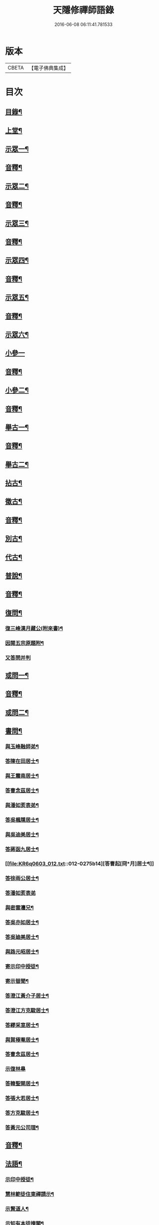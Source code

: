 #+TITLE: 天隱修禪師語錄 
#+DATE: 2016-06-08 06:11:41.781533

* 版本
 |     CBETA|【電子佛典集成】|

* 目次
** [[file:KR6q0603_001.txt::001-0085a1][目錄¶]]
** [[file:KR6q0603_001.txt::001-0087a4][上堂¶]]
** [[file:KR6q0603_001.txt::001-0094a2][示眾一¶]]
** [[file:KR6q0603_001.txt::001-0101a2][音釋¶]]
** [[file:KR6q0603_002.txt::002-0101b3][示眾二¶]]
** [[file:KR6q0603_002.txt::002-0117b12][音釋¶]]
** [[file:KR6q0603_003.txt::003-0118a3][示眾三¶]]
** [[file:KR6q0603_003.txt::003-0134a2][音釋¶]]
** [[file:KR6q0603_004.txt::004-0134b3][示眾四¶]]
** [[file:KR6q0603_004.txt::004-0148b12][音釋¶]]
** [[file:KR6q0603_005.txt::005-0149a3][示眾五¶]]
** [[file:KR6q0603_005.txt::005-0165b2][音釋¶]]
** [[file:KR6q0603_006.txt::006-0166a3][示眾六¶]]
** [[file:KR6q0603_006.txt::006-0175b15][小參一]]
** [[file:KR6q0603_006.txt::006-0181b7][音釋¶]]
** [[file:KR6q0603_007.txt::007-0182a3][小參二¶]]
** [[file:KR6q0603_007.txt::007-0199b2][音釋¶]]
** [[file:KR6q0603_008.txt::008-0200a3][舉古一¶]]
** [[file:KR6q0603_008.txt::008-0215a2][音釋¶]]
** [[file:KR6q0603_009.txt::009-0215b3][舉古二¶]]
** [[file:KR6q0603_009.txt::009-0224b12][拈古¶]]
** [[file:KR6q0603_009.txt::009-0227a11][徵古¶]]
** [[file:KR6q0603_009.txt::009-0230b12][音釋¶]]
** [[file:KR6q0603_010.txt::010-0231a3][別古¶]]
** [[file:KR6q0603_010.txt::010-0237a13][代古¶]]
** [[file:KR6q0603_010.txt::010-0240b4][普說¶]]
** [[file:KR6q0603_010.txt::010-0252b2][音釋¶]]
** [[file:KR6q0603_011.txt::011-0253a3][復問¶]]
*** [[file:KR6q0603_011.txt::011-0253a4][復三峰漢月藏公(附來書)¶]]
*** [[file:KR6q0603_011.txt::011-0256b11][因閱五宗原題附¶]]
*** [[file:KR6q0603_011.txt::011-0256b15][又答問并判]]
** [[file:KR6q0603_011.txt::011-0263a2][或問一¶]]
** [[file:KR6q0603_011.txt::011-0267b2][音釋¶]]
** [[file:KR6q0603_012.txt::012-0268a3][或問二¶]]
** [[file:KR6q0603_012.txt::012-0272b7][書問¶]]
*** [[file:KR6q0603_012.txt::012-0272b8][與玉峰融師弟¶]]
*** [[file:KR6q0603_012.txt::012-0272b12][答陳在田居士¶]]
*** [[file:KR6q0603_012.txt::012-0273a12][與王震南居士¶]]
*** [[file:KR6q0603_012.txt::012-0273b7][答曹念茲居士¶]]
*** [[file:KR6q0603_012.txt::012-0274a10][與潘如荄表弟¶]]
*** [[file:KR6q0603_012.txt::012-0274b10][答吳楓隱居士¶]]
*** [[file:KR6q0603_012.txt::012-0275a5][與吳迪美居士¶]]
*** [[file:KR6q0603_012.txt::012-0275b2][答蔣函九居士¶]]
*** [[file:KR6q0603_012.txt::012-0275b14][答曹起[冏*月]居士¶]]
*** [[file:KR6q0603_012.txt::012-0276a7][答徐雨公居士¶]]
*** [[file:KR6q0603_012.txt::012-0276a15][答潘如荄表弟]]
*** [[file:KR6q0603_012.txt::012-0276b7][與密雲灋兄¶]]
*** [[file:KR6q0603_012.txt::012-0277a4][答吳亦如居士¶]]
*** [[file:KR6q0603_012.txt::012-0277b8][答吳廸美居士¶]]
*** [[file:KR6q0603_012.txt::012-0277b15][與路元昭居士¶]]
*** [[file:KR6q0603_012.txt::012-0278a10][寄示印中授徒¶]]
*** [[file:KR6q0603_012.txt::012-0279a3][寄示暜聞¶]]
*** [[file:KR6q0603_012.txt::012-0279a15][答澄江黃介子居士¶]]
*** [[file:KR6q0603_012.txt::012-0279b7][答澄江方克駿居士¶]]
*** [[file:KR6q0603_012.txt::012-0280a10][答繆采室居士¶]]
*** [[file:KR6q0603_012.txt::012-0280b7][與賀極菴居士¶]]
*** [[file:KR6q0603_012.txt::012-0281a3][答曹念茲居士¶]]
*** [[file:KR6q0603_012.txt::012-0281a15][示復林臯]]
*** [[file:KR6q0603_012.txt::012-0281b9][答韓聖開居士¶]]
*** [[file:KR6q0603_012.txt::012-0281b14][答張大若居士¶]]
*** [[file:KR6q0603_012.txt::012-0282a7][答方克駿居士¶]]
*** [[file:KR6q0603_012.txt::012-0282a15][答黃元公司理¶]]
** [[file:KR6q0603_012.txt::012-0282b12][音釋¶]]
** [[file:KR6q0603_013.txt::013-0283a3][法語¶]]
*** [[file:KR6q0603_013.txt::013-0283a4][示印中授徒¶]]
*** [[file:KR6q0603_013.txt::013-0284a3][慧林範徒住東禪請示¶]]
*** [[file:KR6q0603_013.txt::013-0284a11][示賢道人¶]]
*** [[file:KR6q0603_013.txt::013-0285b8][示知有本徒掩關¶]]
*** [[file:KR6q0603_013.txt::013-0286a11][示廣儀道人¶]]
*** [[file:KR6q0603_013.txt::013-0286b8][示正念居士¶]]
*** [[file:KR6q0603_013.txt::013-0286b15][示如道人]]
*** [[file:KR6q0603_013.txt::013-0287a12][示妙如道人¶]]
*** [[file:KR6q0603_013.txt::013-0287b4][示印林禪人掩關¶]]
*** [[file:KR6q0603_013.txt::013-0288a2][示林臯豫禪人¶]]
*** [[file:KR6q0603_013.txt::013-0288b5][示方克駿居士¶]]
*** [[file:KR6q0603_013.txt::013-0289a3][示新都孫子和居士¶]]
*** [[file:KR6q0603_013.txt::013-0289b3][示石林玉禪人¶]]
*** [[file:KR6q0603_013.txt::013-0289b9][示周侍者住大寂菴¶]]
*** [[file:KR6q0603_013.txt::013-0290a3][示玉林琇侍者¶]]
*** [[file:KR6q0603_013.txt::013-0290b8][示梵音禪人¶]]
*** [[file:KR6q0603_013.txt::013-0291a3][示唐祈遠居士¶]]
*** [[file:KR6q0603_013.txt::013-0291a10][示湛空禪人¶]]
*** [[file:KR6q0603_013.txt::013-0291b3][示曹心簡居士¶]]
*** [[file:KR6q0603_013.txt::013-0292a2][示夏君都居士¶]]
*** [[file:KR6q0603_013.txt::013-0292a11][示道明禪人¶]]
*** [[file:KR6q0603_013.txt::013-0292b8][示古竹嵩典座¶]]
** [[file:KR6q0603_013.txt::013-0293a7][法偈一¶]]
*** [[file:KR6q0603_013.txt::013-0293a8][示慧林範徒¶]]
*** [[file:KR6q0603_013.txt::013-0293a12][示知有本¶]]
*** [[file:KR6q0603_013.txt::013-0293a15][示印中授徒¶]]
*** [[file:KR6q0603_013.txt::013-0293b5][答顧九疇太史色空義二首¶]]
*** [[file:KR6q0603_013.txt::013-0293b10][示太虛禪人¶]]
*** [[file:KR6q0603_013.txt::013-0293b15][示燈禪¶]]
*** [[file:KR6q0603_013.txt::013-0294a7][示心宇居士¶]]
*** [[file:KR6q0603_013.txt::013-0294a11][示慧生居士¶]]
*** [[file:KR6q0603_013.txt::013-0294b2][示印中授徒¶]]
*** [[file:KR6q0603_013.txt::013-0294b7][示箬菴問徒¶]]
*** [[file:KR6q0603_013.txt::013-0294b13][示山茨際徒¶]]
*** [[file:KR6q0603_013.txt::013-0295a13][示𢘆證禪人二首¶]]
*** [[file:KR6q0603_013.txt::013-0295b3][示聖淨禪人¶]]
*** [[file:KR6q0603_013.txt::013-0295b8][示吳廸美居士二首¶]]
*** [[file:KR6q0603_013.txt::013-0295b13][寄示吳子文居士四首¶]]
*** [[file:KR6q0603_013.txt::013-0296a7][示如初禪人¶]]
*** [[file:KR6q0603_013.txt::013-0296a11][示五輯居士¶]]
*** [[file:KR6q0603_013.txt::013-0296a15][示同雲學徒¶]]
*** [[file:KR6q0603_013.txt::013-0296b5][示琇侍者芟染¶]]
*** [[file:KR6q0603_013.txt::013-0296b8][芟染後復示¶]]
*** [[file:KR6q0603_013.txt::013-0296b15][行全臨別示偈¶]]
*** [[file:KR6q0603_013.txt::013-0297a3][示常愚禪人¶]]
*** [[file:KR6q0603_013.txt::013-0297a6][示了凡賢侍者¶]]
*** [[file:KR6q0603_013.txt::013-0297a9][示任還生居士¶]]
*** [[file:KR6q0603_013.txt::013-0297a15][示澄江方克駿居士二首]]
** [[file:KR6q0603_013.txt::013-0297b7][音釋¶]]
** [[file:KR6q0603_014.txt::014-0298a3][法偈二¶]]
*** [[file:KR6q0603_014.txt::014-0298a4][示非一禪人¶]]
*** [[file:KR6q0603_014.txt::014-0298a7][示蒼碧禪人¶]]
*** [[file:KR6q0603_014.txt::014-0298a10][示湛淵禪人¶]]
*** [[file:KR6q0603_014.txt::014-0298a13][示林臯豫徒住中山淨雲禪院¶]]
*** [[file:KR6q0603_014.txt::014-0298b4][示箬菴問書記¶]]
*** [[file:KR6q0603_014.txt::014-0298b14][性空老衲七十有二叅訪贈之¶]]
*** [[file:KR6q0603_014.txt::014-0299a2][示樹南禪人¶]]
*** [[file:KR6q0603_014.txt::014-0299a5][示永泰禪人¶]]
*** [[file:KR6q0603_014.txt::014-0299a7][示洪源禪人¶]]
*** [[file:KR6q0603_014.txt::014-0299a9][示羅愛谿居士¶]]
*** [[file:KR6q0603_014.txt::014-0299a12][示自空禪人¶]]
*** [[file:KR6q0603_014.txt::014-0299a15][示就空居士¶]]
*** [[file:KR6q0603_014.txt::014-0299b3][示深谷禪人還江淮二首¶]]
*** [[file:KR6q0603_014.txt::014-0299b8][示景源徹禪人¶]]
*** [[file:KR6q0603_014.txt::014-0299b11][示玉林琇徒省親¶]]
*** [[file:KR6q0603_014.txt::014-0300a10][示無絃音禪人¶]]
*** [[file:KR6q0603_014.txt::014-0300a15][孤休法弟乞偈]]
*** [[file:KR6q0603_014.txt::014-0300b9][示上生蓮沙彌¶]]
*** [[file:KR6q0603_014.txt::014-0300b12][示復暜聞極¶]]
*** [[file:KR6q0603_014.txt::014-0301a3][示盡演靜主¶]]
*** [[file:KR6q0603_014.txt::014-0301a6][示復許九環居士¶]]
*** [[file:KR6q0603_014.txt::014-0301a15][示嚴長惺居士]]
*** [[file:KR6q0603_014.txt::014-0301b5][示玉林琇徒掩關¶]]
*** [[file:KR6q0603_014.txt::014-0301b9][示幻緣禪人¶]]
*** [[file:KR6q0603_014.txt::014-0301b15][示懶牛靜主二首¶]]
*** [[file:KR6q0603_014.txt::014-0302a5][示唐祈遠居士四首¶]]
*** [[file:KR6q0603_014.txt::014-0302a14][示沈叔芳居士¶]]
*** [[file:KR6q0603_014.txt::014-0302b4][示芥生禪人¶]]
*** [[file:KR6q0603_014.txt::014-0302b9][示達渠禪人¶]]
*** [[file:KR6q0603_014.txt::014-0302b12][示智閒觀禪人¶]]
*** [[file:KR6q0603_014.txt::014-0302b15][示穎生禪人]]
*** [[file:KR6q0603_014.txt::014-0303a4][耐菴上人重修鐵佛寺示之¶]]
*** [[file:KR6q0603_014.txt::014-0303a7][示嘯雲禪人¶]]
*** [[file:KR6q0603_014.txt::014-0303a9][示許紫翼居士¶]]
*** [[file:KR6q0603_014.txt::014-0303b5][示理融宜禪人¶]]
*** [[file:KR6q0603_014.txt::014-0303b10][示紫垣居士病中¶]]
*** [[file:KR6q0603_014.txt::014-0303b12][示顧孟河居士二首¶]]
*** [[file:KR6q0603_014.txt::014-0304a2][示文節座主¶]]
*** [[file:KR6q0603_014.txt::014-0304a7][寄示金豈凡方伯¶]]
*** [[file:KR6q0603_014.txt::014-0304a12][白雲禪人執瓢乞偈¶]]
*** [[file:KR6q0603_014.txt::014-0304a15][張居士受衣乞偈¶]]
*** [[file:KR6q0603_014.txt::014-0304b3][募燈油¶]]
*** [[file:KR6q0603_014.txt::014-0304b7][有客問余姓以偈答之¶]]
*** [[file:KR6q0603_014.txt::014-0304b10][新正即事警眾五首¶]]
*** [[file:KR6q0603_014.txt::014-0305a6][示眾二首¶]]
*** [[file:KR6q0603_014.txt::014-0305a13][示叅禪¶]]
*** [[file:KR6q0603_014.txt::014-0305b2][驢鳴有感¶]]
*** [[file:KR6q0603_014.txt::014-0305b5][書法被¶]]
*** [[file:KR6q0603_014.txt::014-0305b8][關中次本師示偈六首¶]]
*** [[file:KR6q0603_014.txt::014-0306a6][次密雲法兄韻寄友四首¶]]
*** [[file:KR6q0603_014.txt::014-0306b8][別達觀大師夜行偈¶]]
*** [[file:KR6q0603_014.txt::014-0307a4][拈陽明先生良知二首¶]]
*** [[file:KR6q0603_014.txt::014-0307a9][和真淨老人雲居頌五首¶]]
*** [[file:KR6q0603_014.txt::014-0307b5][和暜明禪師牧牛頌¶]]
**** [[file:KR6q0603_014.txt::014-0307b6][未牧¶]]
**** [[file:KR6q0603_014.txt::014-0307b9][初調¶]]
**** [[file:KR6q0603_014.txt::014-0307b12][受制¶]]
**** [[file:KR6q0603_014.txt::014-0307b15][回首¶]]
**** [[file:KR6q0603_014.txt::014-0308a3][馴伏¶]]
**** [[file:KR6q0603_014.txt::014-0308a6][無礙¶]]
**** [[file:KR6q0603_014.txt::014-0308a9][任運¶]]
**** [[file:KR6q0603_014.txt::014-0308a12][相忘¶]]
**** [[file:KR6q0603_014.txt::014-0308a15][獨照¶]]
**** [[file:KR6q0603_014.txt::014-0308b3][雙泯¶]]
*** [[file:KR6q0603_014.txt::014-0308b6][山中四威儀偈¶]]
*** [[file:KR6q0603_014.txt::014-0308b15][十二時歌¶]]
*** [[file:KR6q0603_014.txt::014-0309b7][警策浮生歌¶]]
*** [[file:KR6q0603_014.txt::014-0310a9][無生歌¶]]
*** [[file:KR6q0603_014.txt::014-0311a4][休休歌¶]]
*** [[file:KR6q0603_014.txt::014-0311b2][牧牛歌¶]]
*** [[file:KR6q0603_014.txt::014-0312a2][了道歌¶]]
** [[file:KR6q0603_014.txt::014-0312b12][音釋¶]]
** [[file:KR6q0603_015.txt::015-0313a3][機緣一¶]]
** [[file:KR6q0603_015.txt::015-0326b3][音釋¶]]
** [[file:KR6q0603_016.txt::016-0327a3][機緣二¶]]
** [[file:KR6q0603_016.txt::016-0342a13][音釋¶]]
** [[file:KR6q0603_017.txt::017-0342b3][頌古一¶]]
** [[file:KR6q0603_017.txt::017-0357a7][音釋¶]]
** [[file:KR6q0603_018.txt::018-0357b3][頌古二¶]]
** [[file:KR6q0603_018.txt::018-0367b6][詩一¶]]
*** [[file:KR6q0603_018.txt::018-0367b7][白雲巖¶]]
*** [[file:KR6q0603_018.txt::018-0367b13][和憨山大師山居¶]]
*** [[file:KR6q0603_018.txt::018-0368a6][山中寄愛[庭-壬+手]居士¶]]
*** [[file:KR6q0603_018.txt::018-0368a15][隨喜放生]]
*** [[file:KR6q0603_018.txt::018-0368b15][覺洪弟新搆玉峰題贈]]
*** [[file:KR6q0603_018.txt::018-0369a6][訪廸美昆玉子文去虎邱不遇寄懷¶]]
*** [[file:KR6q0603_018.txt::018-0369b12][寄章格非太史¶]]
*** [[file:KR6q0603_018.txt::018-0370a6][還山聞曹起明病寄懷¶]]
*** [[file:KR6q0603_018.txt::018-0370b2][茅菴歌¶]]
*** [[file:KR6q0603_018.txt::018-0371a3][效古詞四首¶]]
*** [[file:KR6q0603_018.txt::018-0371a15][山居二十首]]
*** [[file:KR6q0603_018.txt::018-0373b2][登東臺¶]]
*** [[file:KR6q0603_018.txt::018-0373b6][與友人遊陳公洞¶]]
*** [[file:KR6q0603_018.txt::018-0373b10][秋過龍池懷密雲法兄¶]]
*** [[file:KR6q0603_018.txt::018-0373b14][芙蓉寺¶]]
*** [[file:KR6q0603_018.txt::018-0374a3][寄曹藎生居士¶]]
*** [[file:KR6q0603_018.txt::018-0374a7][寄吳石渠居士¶]]
*** [[file:KR6q0603_018.txt::018-0374a11][留別曹念茲居士¶]]
*** [[file:KR6q0603_018.txt::018-0374a15][懷琇侍者¶]]
** [[file:KR6q0603_018.txt::018-0374b7][音釋¶]]
** [[file:KR6q0603_019.txt::019-0375a3][詩二¶]]
*** [[file:KR6q0603_019.txt::019-0375a4][山居四十首¶]]
*** [[file:KR6q0603_019.txt::019-0380a15][廛居十首]]
*** [[file:KR6q0603_019.txt::019-0381b12][龍池絕頂¶]]
*** [[file:KR6q0603_019.txt::019-0382a2][客過龍池留題次韻¶]]
*** [[file:KR6q0603_019.txt::019-0382a7][善權寺¶]]
*** [[file:KR6q0603_019.txt::019-0382a12][次醻吳廸美居士¶]]
*** [[file:KR6q0603_019.txt::019-0382b2][秋夜有懷子文居士訪道¶]]
*** [[file:KR6q0603_019.txt::019-0382b7][楊西蓮居士送姪芟染臨別贈之¶]]
*** [[file:KR6q0603_019.txt::019-0382b12][秋夜看月¶]]
*** [[file:KR6q0603_019.txt::019-0383a2][誕日示諸子¶]]
*** [[file:KR6q0603_019.txt::019-0383a7][次韻醻霍玉環居士¶]]
*** [[file:KR6q0603_019.txt::019-0383a12][吳九敘居士再叅金谷寄懷¶]]
*** [[file:KR6q0603_019.txt::019-0383b2][贈駱仲如孝廉¶]]
*** [[file:KR6q0603_019.txt::019-0383b7][懷友¶]]
*** [[file:KR6q0603_019.txt::019-0383b10][同妙光訪秀巖¶]]
*** [[file:KR6q0603_019.txt::019-0383b13][渡江¶]]
*** [[file:KR6q0603_019.txt::019-0383b15][效覺範禪師用唐高僧詩作八絕]]
*** [[file:KR6q0603_019.txt::019-0384b7][夏日四首¶]]
*** [[file:KR6q0603_019.txt::019-0384b15][山居二十首]]
*** [[file:KR6q0603_019.txt::019-0386a12][臨谿有感二首¶]]
*** [[file:KR6q0603_019.txt::019-0386b2][題白雲巖¶]]
*** [[file:KR6q0603_019.txt::019-0386b5][拄杖¶]]
*** [[file:KR6q0603_019.txt::019-0386b8][中秋夜坐¶]]
*** [[file:KR6q0603_019.txt::019-0386b11][寄許丞侯居士二首¶]]
*** [[file:KR6q0603_019.txt::019-0386b15][石磬]]
*** [[file:KR6q0603_019.txt::019-0387a4][題武陵洞二首(洞在磬山前有水從洞出至谿)¶]]
*** [[file:KR6q0603_019.txt::019-0387a9][遊大潮山¶]]
*** [[file:KR6q0603_019.txt::019-0387a12][磬山初闢¶]]
*** [[file:KR6q0603_019.txt::019-0387a15][百舌啼¶]]
*** [[file:KR6q0603_019.txt::019-0387b3][曹念茲居士訪余山中不值題寄¶]]
*** [[file:KR6q0603_019.txt::019-0387b6][別徐居士¶]]
*** [[file:KR6q0603_019.txt::019-0387b9][西園寄曹從龍居士¶]]
*** [[file:KR6q0603_019.txt::019-0387b12][答汰如講主¶]]
*** [[file:KR6q0603_019.txt::019-0387b15][振宗堂¶]]
*** [[file:KR6q0603_019.txt::019-0388a3][燈華¶]]
*** [[file:KR6q0603_019.txt::019-0388a6][磬山十景¶]]
*** [[file:KR6q0603_019.txt::019-0388a7][限門嶺¶]]
*** [[file:KR6q0603_019.txt::019-0388a10][西施洞¶]]
*** [[file:KR6q0603_019.txt::019-0388a13][面壁巖¶]]
*** [[file:KR6q0603_019.txt::019-0388a15][萬松徑]]
*** [[file:KR6q0603_019.txt::019-0388b4][慈慧橋¶]]
*** [[file:KR6q0603_019.txt::019-0388b7][武陵谿¶]]
*** [[file:KR6q0603_019.txt::019-0388b10][望湖亭¶]]
*** [[file:KR6q0603_019.txt::019-0388b13][白茅峰¶]]
*** [[file:KR6q0603_019.txt::019-0388b15][洗鉢池]]
*** [[file:KR6q0603_019.txt::019-0389a4][脩竹林¶]]
*** [[file:KR6q0603_019.txt::019-0389a7][龍池八景(并序)¶]]
**** [[file:KR6q0603_019.txt::019-0389a7][序]]
**** [[file:KR6q0603_019.txt::019-0389a13][中龍池¶]]
**** [[file:KR6q0603_019.txt::019-0389a15][分賓嶺]]
**** [[file:KR6q0603_019.txt::019-0389b4][白雲巖¶]]
**** [[file:KR6q0603_019.txt::019-0389b7][憑虛閣¶]]
**** [[file:KR6q0603_019.txt::019-0389b10][試心石¶]]
**** [[file:KR6q0603_019.txt::019-0389b13][玉陽臺¶]]
**** [[file:KR6q0603_019.txt::019-0389b15][伏虎石]]
**** [[file:KR6q0603_019.txt::019-0390a4][避暑窟¶]]
*** [[file:KR6q0603_019.txt::019-0390a7][烏瞻八景¶]]
**** [[file:KR6q0603_019.txt::019-0390a8][雲松徑¶]]
**** [[file:KR6q0603_019.txt::019-0390a11][笑影潭¶]]
**** [[file:KR6q0603_019.txt::019-0390a14][龍鱗石¶]]
**** [[file:KR6q0603_019.txt::019-0390b2][俯谿亭¶]]
**** [[file:KR6q0603_019.txt::019-0390b5][揮麈臺¶]]
**** [[file:KR6q0603_019.txt::019-0390b8][斷雲嶺¶]]
**** [[file:KR6q0603_019.txt::019-0390b11][五老峰¶]]
**** [[file:KR6q0603_019.txt::019-0390b14][湖翠峰¶]]
*** [[file:KR6q0603_019.txt::019-0391a2][夢登凌霄峰¶]]
*** [[file:KR6q0603_019.txt::019-0391a5][寄懷洞如睿姪¶]]
*** [[file:KR6q0603_019.txt::019-0391a8][宿清源菴¶]]
*** [[file:KR6q0603_019.txt::019-0391a11][新正夜坐二首¶]]
** [[file:KR6q0603_019.txt::019-0391b2][音釋¶]]
** [[file:KR6q0603_020.txt::020-0392a3][讚¶]]
*** [[file:KR6q0603_020.txt::020-0392a4][觀音大士讚¶]]
*** [[file:KR6q0603_020.txt::020-0392b3][達磨大師讚¶]]
*** [[file:KR6q0603_020.txt::020-0392b12][十六羅漢汎海圖讚¶]]
*** [[file:KR6q0603_020.txt::020-0393a3][續後十一代祖師讚(并序)¶]]
**** [[file:KR6q0603_020.txt::020-0393a3][序]]
**** [[file:KR6q0603_020.txt::020-0393a11][中峰本禪師¶]]
**** [[file:KR6q0603_020.txt::020-0393a13][千巖長禪師¶]]
**** [[file:KR6q0603_020.txt::020-0393a15][萬峰蔚禪師¶]]
**** [[file:KR6q0603_020.txt::020-0393b2][寶藏持禪師¶]]
**** [[file:KR6q0603_020.txt::020-0393b4][東明旵禪師¶]]
**** [[file:KR6q0603_020.txt::020-0393b6][海[向-口+┴]慈禪師¶]]
**** [[file:KR6q0603_020.txt::020-0393b8][寶峰瑄禪師¶]]
**** [[file:KR6q0603_020.txt::020-0393b10][天奇瑞禪師¶]]
**** [[file:KR6q0603_020.txt::020-0393b12][無聞聰禪師¶]]
**** [[file:KR6q0603_020.txt::020-0393b14][笑巖寶禪師¶]]
**** [[file:KR6q0603_020.txt::020-0393b15][禹門傳禪師]]
*** [[file:KR6q0603_020.txt::020-0394a3][高峰大師讚¶]]
*** [[file:KR6q0603_020.txt::020-0394a7][本師幻有大和尚讚¶]]
*** [[file:KR6q0603_020.txt::020-0394b8][南嶽怡泉禪師像讚¶]]
*** [[file:KR6q0603_020.txt::020-0395a2][題柳谿牧牛圖¶]]
*** [[file:KR6q0603_020.txt::020-0395a6][題照菴居士像¶]]
*** [[file:KR6q0603_020.txt::020-0395a9][題張大若居士像¶]]
** [[file:KR6q0603_020.txt::020-0395a13][自讚¶]]
*** [[file:KR6q0603_020.txt::020-0395a14][山茨際徒請¶]]
*** [[file:KR6q0603_020.txt::020-0395b3][箬菴問徒請¶]]
*** [[file:KR6q0603_020.txt::020-0395b7][玉林琇徒請¶]]
*** [[file:KR6q0603_020.txt::020-0395b11][慈引居士請¶]]
*** [[file:KR6q0603_020.txt::020-0395b15][啟明菴主請¶]]
*** [[file:KR6q0603_020.txt::020-0396a4][印林燈禪人請¶]]
*** [[file:KR6q0603_020.txt::020-0396a7][道明蓮禪人請¶]]
*** [[file:KR6q0603_020.txt::020-0396a10][崇北振知事請¶]]
*** [[file:KR6q0603_020.txt::020-0396a14][晦曇承知客請¶]]
*** [[file:KR6q0603_020.txt::020-0396b3][六解恒侍者請¶]]
*** [[file:KR6q0603_020.txt::020-0396b7][百訥全禪人請¶]]
*** [[file:KR6q0603_020.txt::020-0396b11][智閒觀禪人請¶]]
*** [[file:KR6q0603_020.txt::020-0396b15][大蔭耦禪人請¶]]
*** [[file:KR6q0603_020.txt::020-0397a3][無絃音侍者請¶]]
*** [[file:KR6q0603_020.txt::020-0397a7][玉林琇徒請¶]]
*** [[file:KR6q0603_020.txt::020-0397a11][箬菴問徒請¶]]
*** [[file:KR6q0603_020.txt::020-0397a15][智林妙禪人請]]
*** [[file:KR6q0603_020.txt::020-0397b5][了凡賢侍者請¶]]
*** [[file:KR6q0603_020.txt::020-0397b9][玉林琇徒請¶]]
*** [[file:KR6q0603_020.txt::020-0397b13][心宇居士請¶]]
*** [[file:KR6q0603_020.txt::020-0398a3][覲南居士請¶]]
** [[file:KR6q0603_020.txt::020-0398a7][佛事¶]]
*** [[file:KR6q0603_020.txt::020-0398a8][聞遠師弟火¶]]
*** [[file:KR6q0603_020.txt::020-0398a15][紹巖師弟火¶]]
*** [[file:KR6q0603_020.txt::020-0398b7][紹巖師弟入塔¶]]
*** [[file:KR6q0603_020.txt::020-0398b12][上生居士請為母對靈¶]]
*** [[file:KR6q0603_020.txt::020-0399a4][示寶印菴主覺靈(時起龕)¶]]
*** [[file:KR6q0603_020.txt::020-0399b2][寶印菴主火¶]]
*** [[file:KR6q0603_020.txt::020-0399b9][蔣虎叔居士請為母對靈¶]]
*** [[file:KR6q0603_020.txt::020-0399b15][示廣修宜人靈]]
*** [[file:KR6q0603_020.txt::020-0400a12][成侍者起龕¶]]
*** [[file:KR6q0603_020.txt::020-0400b4][聰侍者起龕¶]]
*** [[file:KR6q0603_020.txt::020-0400b9][示航禪人覺靈¶]]
*** [[file:KR6q0603_020.txt::020-0401a9][航禪人入塔¶]]
*** [[file:KR6q0603_020.txt::020-0401a13][起達本師兄骨歸龍池入塔¶]]
*** [[file:KR6q0603_020.txt::020-0401b3][達妄煉骨¶]]
*** [[file:KR6q0603_020.txt::020-0401b7][拙獃禪人火¶]]
*** [[file:KR6q0603_020.txt::020-0401b11][嚴道人起棺¶]]
*** [[file:KR6q0603_020.txt::020-0402a2][檀越請對靈¶]]
*** [[file:KR6q0603_020.txt::020-0402a9][示曹門智常楊氏靈¶]]
** [[file:KR6q0603_020.txt::020-0402b2][傳¶]]
** [[file:KR6q0603_020.txt::020-0406a9][跋¶]]
** [[file:KR6q0603_020.txt::020-0406b13][音釋¶]]

* 卷
[[file:KR6q0603_001.txt][天隱修禪師語錄 1]]
[[file:KR6q0603_002.txt][天隱修禪師語錄 2]]
[[file:KR6q0603_003.txt][天隱修禪師語錄 3]]
[[file:KR6q0603_004.txt][天隱修禪師語錄 4]]
[[file:KR6q0603_005.txt][天隱修禪師語錄 5]]
[[file:KR6q0603_006.txt][天隱修禪師語錄 6]]
[[file:KR6q0603_007.txt][天隱修禪師語錄 7]]
[[file:KR6q0603_008.txt][天隱修禪師語錄 8]]
[[file:KR6q0603_009.txt][天隱修禪師語錄 9]]
[[file:KR6q0603_010.txt][天隱修禪師語錄 10]]
[[file:KR6q0603_011.txt][天隱修禪師語錄 11]]
[[file:KR6q0603_012.txt][天隱修禪師語錄 12]]
[[file:KR6q0603_013.txt][天隱修禪師語錄 13]]
[[file:KR6q0603_014.txt][天隱修禪師語錄 14]]
[[file:KR6q0603_015.txt][天隱修禪師語錄 15]]
[[file:KR6q0603_016.txt][天隱修禪師語錄 16]]
[[file:KR6q0603_017.txt][天隱修禪師語錄 17]]
[[file:KR6q0603_018.txt][天隱修禪師語錄 18]]
[[file:KR6q0603_019.txt][天隱修禪師語錄 19]]
[[file:KR6q0603_020.txt][天隱修禪師語錄 20]]

